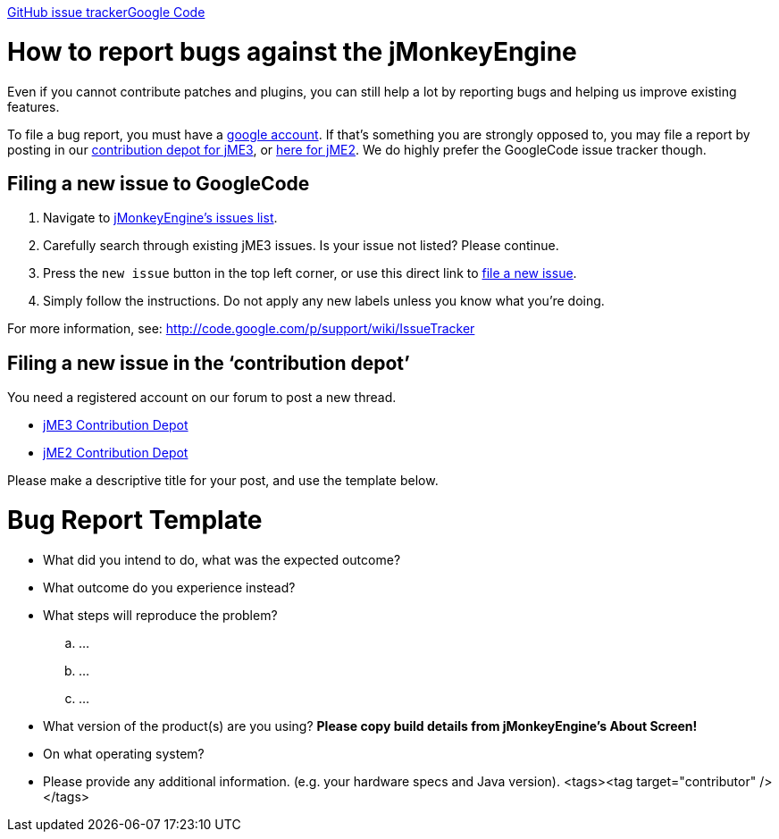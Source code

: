 
link:https://github.com/jMonkeyEngine/jmonkeyengine/issues[GitHub issue tracker]link:https://code.google.com/p/jmonkeyengine/[Google Code]



= How to report bugs against the jMonkeyEngine

Even if you cannot contribute patches and plugins, you can still help a lot by reporting bugs and helping us improve existing features.


To file a bug report, you must have a link:https://www.google.com/accounts/[google account]. If that’s something you are strongly opposed to, you may file a report by posting in our  link:http://www.jmonkeyengine.com/forum/index.php?board=30.0[ contribution depot for jME3], or link:http://www.jmonkeyengine.com/forum/index.php?board=28.0[ here for jME2]. We do highly prefer the GoogleCode issue tracker though.



== Filing a new issue to GoogleCode

.  Navigate to link:http://code.google.com/p/jmonkeyengine/issues/list[jMonkeyEngine’s issues list].
.  Carefully search through existing jME3 issues. Is your issue not listed? Please continue.
.  Press the `new issue` button in the top left corner, or use this direct link to link:http://code.google.com/p/jmonkeyengine/issues/entry[file a new issue].
.  Simply follow the instructions. Do not apply any new labels unless you know what you’re doing.

For more information, see: link:http://code.google.com/p/support/wiki/IssueTracker[http://code.google.com/p/support/wiki/IssueTracker]



== Filing a new issue in the ‘contribution depot’

You need a registered account on our forum to post a new thread.


*  link:http://jmonkeyengine.org/groups/contribution-depot-jme3/forum/[ jME3 Contribution Depot]
*  link:http://jmonkeyengine.org/groups/contribution-depot-jme2/forum/[ jME2 Contribution Depot]

Please make a descriptive title for your post, and use the template below.



= Bug Report Template

*  What did you intend to do, what was the expected outcome?
*  What outcome do you experience instead?
*  What steps will reproduce the problem?
..  …
..  …
..  …

*  What version of the product(s) are you using? *Please copy build details from jMonkeyEngine's About Screen!*
*  On what operating system?
*  Please provide any additional information. (e.g. your hardware specs and Java version).
<tags><tag target="contributor" /></tags>
